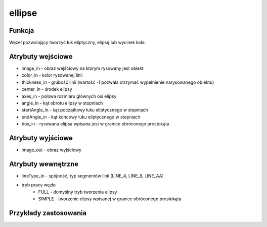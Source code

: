 ﻿ellipse
=======

.. image:: http://kube.pl/wp-content/uploads/2018/03/ellipse_01.png

Funkcja
-------

Węzeł pozwalający tworzyć łuk eliptyczny, elipsę lub wycinek koła.

Atrybuty wejściowe
------------------

- image_in - obraz wejściowy na którym rysowany jest obiekt
- color_in - kolor rysowanej linii
- thickness_in - grubość linii (wartość -1 pozwala otrzymać wypełnienie narysowanego obiektu)
- center_in - środek elipsy
- axes_in - połowa rozmiaru głównych osi elipsy
- angle_in - kąt obrotu elipsy w stopniach
- startAngle_in - kąt początkowy łuku eliptycznego w stopniach
- endAngle_in - kąt końcowy łuku eliptycznego w stopniach
- box_in - rysowana elipsa wpisana jest w granice obróconego prostokąta  

Atrybuty wyjściowe
------------------

- image_out - obraz wyjściowy

Atrybuty wewnętrzne
-------------------

- lineType_in - spójność, typ segmentów linii (LINE_4, LINE_8, LINE_AA)
- tryb pracy węzła
    - FULL - domyślny tryb tworzenia elipsy
    - SIMPLE - tworzenie elipsy wpisanej w granice obróconego prostokąta

Przykłady zastosowania
----------------------

.. image:: http://kube.pl/wp-content/uploads/2018/03/ellipse_11.png
.. image:: http://kube.pl/wp-content/uploads/2018/03/ellipse_12.png
.. image:: http://kube.pl/wp-content/uploads/2018/03/ellipse_13.png
